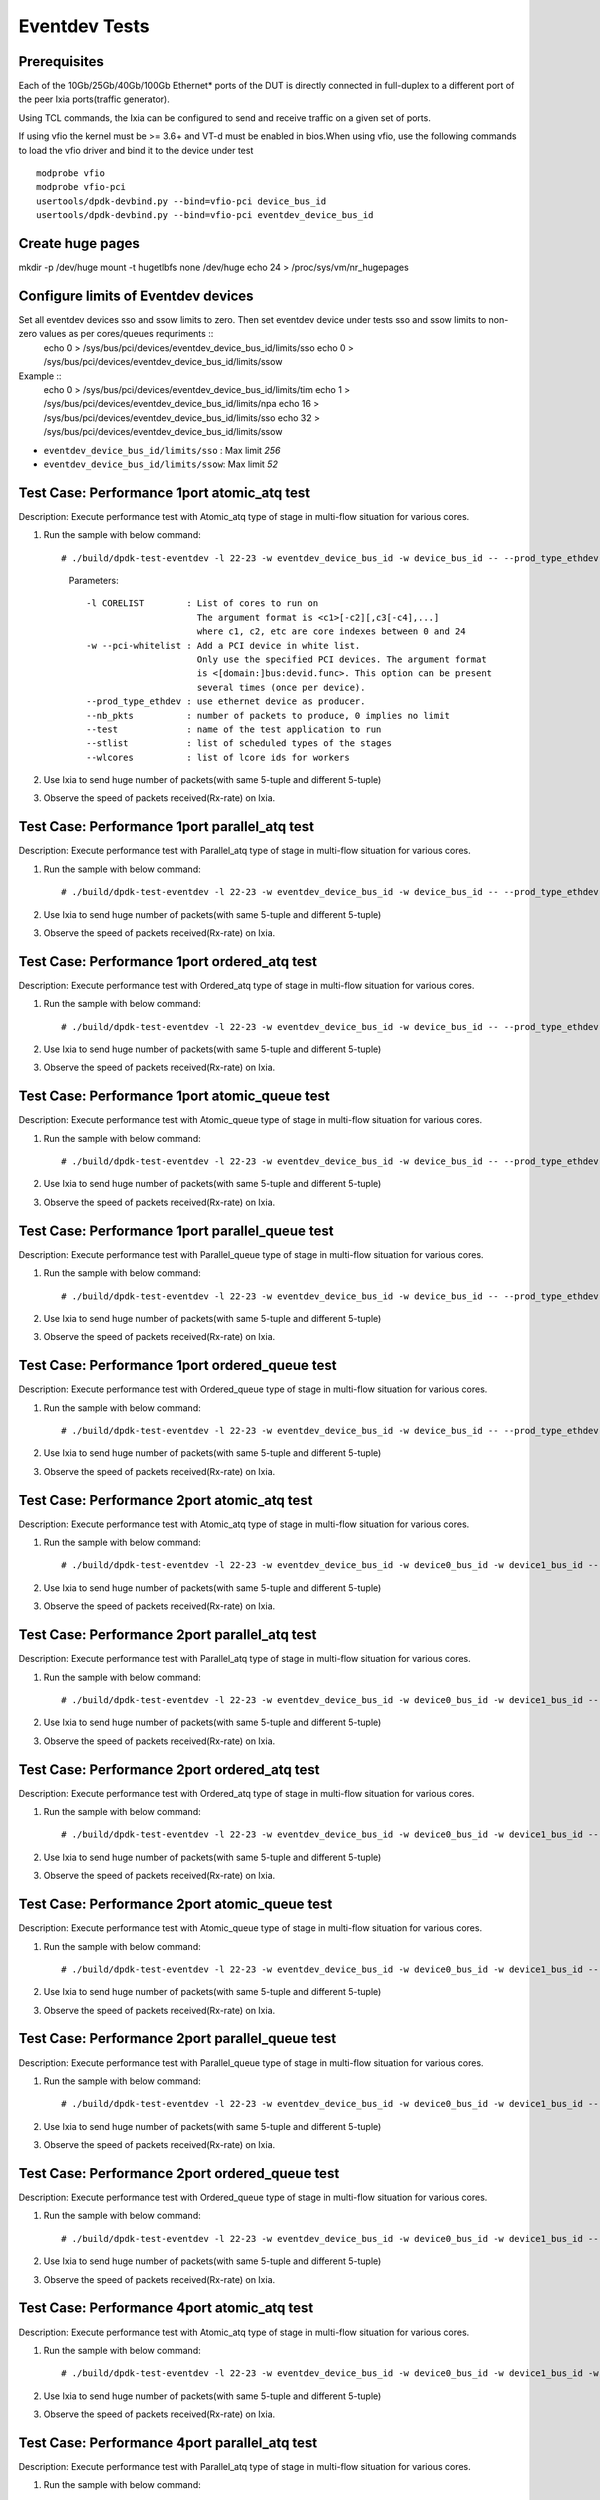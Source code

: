 .. SPDX-License-Identifier: BSD-3-Clause
   Copyright (C) 2019 Marvell International Ltd.

==============
Eventdev Tests
==============

Prerequisites
==============

Each of the 10Gb/25Gb/40Gb/100Gb Ethernet* ports of the DUT is directly connected in
full-duplex to a different port of the peer Ixia ports(traffic generator).

Using TCL commands, the Ixia can be configured to send and receive traffic on a given set of ports.

If using vfio the kernel must be >= 3.6+ and VT-d must be enabled in bios.When
using vfio, use the following commands to load the vfio driver and bind it
to the device under test ::

   modprobe vfio
   modprobe vfio-pci
   usertools/dpdk-devbind.py --bind=vfio-pci device_bus_id
   usertools/dpdk-devbind.py --bind=vfio-pci eventdev_device_bus_id

Create huge pages
=================
mkdir -p /dev/huge
mount -t hugetlbfs none /dev/huge
echo 24 > /proc/sys/vm/nr_hugepages

Configure limits of Eventdev devices
====================================
Set all eventdev devices sso and ssow limits to zero. Then set eventdev device under tests sso and ssow limits to non-zero values as per cores/queues requriments :: 
   echo 0 > /sys/bus/pci/devices/eventdev_device_bus_id/limits/sso
   echo 0 > /sys/bus/pci/devices/eventdev_device_bus_id/limits/ssow

Example :: 
   echo 0 > /sys/bus/pci/devices/eventdev_device_bus_id/limits/tim
   echo 1 > /sys/bus/pci/devices/eventdev_device_bus_id/limits/npa
   echo 16 > /sys/bus/pci/devices/eventdev_device_bus_id/limits/sso
   echo 32 > /sys/bus/pci/devices/eventdev_device_bus_id/limits/ssow

- ``eventdev_device_bus_id/limits/sso`` : Max limit `256`
- ``eventdev_device_bus_id/limits/ssow``: Max limit `52`

Test Case: Performance 1port atomic_atq test
=============================================
Description: Execute performance test with Atomic_atq type of stage in multi-flow situation for various cores.

1. Run the sample with below command::

   # ./build/dpdk-test-eventdev -l 22-23 -w eventdev_device_bus_id -w device_bus_id -- --prod_type_ethdev --nb_pkts=0 --verbose 2 --test=pipeline_atq --stlist=A --wlcores=23

    Parameters::

       -l CORELIST        : List of cores to run on
                            The argument format is <c1>[-c2][,c3[-c4],...]
                            where c1, c2, etc are core indexes between 0 and 24
       -w --pci-whitelist : Add a PCI device in white list.
                            Only use the specified PCI devices. The argument format
                            is <[domain:]bus:devid.func>. This option can be present
                            several times (once per device).                                                
       --prod_type_ethdev : use ethernet device as producer.
       --nb_pkts          : number of packets to produce, 0 implies no limit
       --test             : name of the test application to run
       --stlist           : list of scheduled types of the stages
       --wlcores          : list of lcore ids for workers

2. Use Ixia to send huge number of packets(with same 5-tuple and different 5-tuple)

3. Observe the speed of packets received(Rx-rate) on Ixia.

Test Case: Performance 1port parallel_atq test
==============================================
Description: Execute performance test with Parallel_atq type of stage in multi-flow situation for various cores.

1. Run the sample with below command::

   # ./build/dpdk-test-eventdev -l 22-23 -w eventdev_device_bus_id -w device_bus_id -- --prod_type_ethdev --nb_pkts=0 --verbose 2 --test=pipeline_atq --stlist=P --wlcores=23

2. Use Ixia to send huge number of packets(with same 5-tuple and different 5-tuple)

3. Observe the speed of packets received(Rx-rate) on Ixia.

Test Case: Performance 1port ordered_atq test
=============================================
Description: Execute performance test with Ordered_atq type of stage in multi-flow situation for various cores.

1. Run the sample with below command::

   # ./build/dpdk-test-eventdev -l 22-23 -w eventdev_device_bus_id -w device_bus_id -- --prod_type_ethdev --nb_pkts=0 --verbose 2 --test=pipeline_atq --stlist=O --wlcores=23

2. Use Ixia to send huge number of packets(with same 5-tuple and different 5-tuple)

3. Observe the speed of packets received(Rx-rate) on Ixia.

Test Case: Performance 1port atomic_queue test
==============================================
Description: Execute performance test with Atomic_queue type of stage in multi-flow situation for various cores.

1. Run the sample with below command::

   # ./build/dpdk-test-eventdev -l 22-23 -w eventdev_device_bus_id -w device_bus_id -- --prod_type_ethdev --nb_pkts=0 --verbose 2 --test=pipeline_queue --stlist=A --wlcores=23
   
2. Use Ixia to send huge number of packets(with same 5-tuple and different 5-tuple)

3. Observe the speed of packets received(Rx-rate) on Ixia.

Test Case: Performance 1port parallel_queue test
================================================
Description: Execute performance test with Parallel_queue type of stage in multi-flow situation for various cores.

1. Run the sample with below command::

   # ./build/dpdk-test-eventdev -l 22-23 -w eventdev_device_bus_id -w device_bus_id -- --prod_type_ethdev --nb_pkts=0 --verbose 2 --test=pipeline_queue --stlist=P --wlcores=23

2. Use Ixia to send huge number of packets(with same 5-tuple and different 5-tuple)

3. Observe the speed of packets received(Rx-rate) on Ixia.

Test Case: Performance 1port ordered_queue test
===============================================
Description: Execute performance test with Ordered_queue type of stage in multi-flow situation for various cores.

1. Run the sample with below command::

   # ./build/dpdk-test-eventdev -l 22-23 -w eventdev_device_bus_id -w device_bus_id -- --prod_type_ethdev --nb_pkts=0 --verbose 2 --test=pipeline_queue --stlist=O --wlcores=23

2. Use Ixia to send huge number of packets(with same 5-tuple and different 5-tuple)

3. Observe the speed of packets received(Rx-rate) on Ixia.

Test Case: Performance 2port atomic_atq test
=============================================
Description: Execute performance test with Atomic_atq type of stage in multi-flow situation for various cores.

1. Run the sample with below command::

   # ./build/dpdk-test-eventdev -l 22-23 -w eventdev_device_bus_id -w device0_bus_id -w device1_bus_id -- --prod_type_ethdev --nb_pkts=0 --verbose 2 --test=pipeline_atq --stlist=A --wlcores=23

2. Use Ixia to send huge number of packets(with same 5-tuple and different 5-tuple)

3. Observe the speed of packets received(Rx-rate) on Ixia.

Test Case: Performance 2port parallel_atq test
==============================================
Description: Execute performance test with Parallel_atq type of stage in multi-flow situation for various cores.

1. Run the sample with below command::

   # ./build/dpdk-test-eventdev -l 22-23 -w eventdev_device_bus_id -w device0_bus_id -w device1_bus_id -- --prod_type_ethdev --nb_pkts=0 --verbose 2 --test=pipeline_atq --stlist=P --wlcores=23

2. Use Ixia to send huge number of packets(with same 5-tuple and different 5-tuple)

3. Observe the speed of packets received(Rx-rate) on Ixia.

Test Case: Performance 2port ordered_atq test
=============================================
Description: Execute performance test with Ordered_atq type of stage in multi-flow situation for various cores.

1. Run the sample with below command::

   # ./build/dpdk-test-eventdev -l 22-23 -w eventdev_device_bus_id -w device0_bus_id -w device1_bus_id -- --prod_type_ethdev --nb_pkts=0 --verbose 2 --test=pipeline_atq --stlist=O --wlcores=23

2. Use Ixia to send huge number of packets(with same 5-tuple and different 5-tuple)

3. Observe the speed of packets received(Rx-rate) on Ixia.

Test Case: Performance 2port atomic_queue test
==============================================
Description: Execute performance test with Atomic_queue type of stage in multi-flow situation for various cores.

1. Run the sample with below command::

   # ./build/dpdk-test-eventdev -l 22-23 -w eventdev_device_bus_id -w device0_bus_id -w device1_bus_id -- --prod_type_ethdev --nb_pkts=0 --verbose 2 --test=pipeline_queue --stlist=A --wlcores=23
   
2. Use Ixia to send huge number of packets(with same 5-tuple and different 5-tuple)

3. Observe the speed of packets received(Rx-rate) on Ixia.

Test Case: Performance 2port parallel_queue test
================================================
Description: Execute performance test with Parallel_queue type of stage in multi-flow situation for various cores.

1. Run the sample with below command::

   # ./build/dpdk-test-eventdev -l 22-23 -w eventdev_device_bus_id -w device0_bus_id -w device1_bus_id -- --prod_type_ethdev --nb_pkts=0 --verbose 2 --test=pipeline_queue --stlist=P --wlcores=23

2. Use Ixia to send huge number of packets(with same 5-tuple and different 5-tuple)

3. Observe the speed of packets received(Rx-rate) on Ixia.

Test Case: Performance 2port ordered_queue test
===============================================
Description: Execute performance test with Ordered_queue type of stage in multi-flow situation for various cores.

1. Run the sample with below command::

   # ./build/dpdk-test-eventdev -l 22-23 -w eventdev_device_bus_id -w device0_bus_id -w device1_bus_id -- --prod_type_ethdev --nb_pkts=0 --verbose 2 --test=pipeline_queue --stlist=O --wlcores=23

2. Use Ixia to send huge number of packets(with same 5-tuple and different 5-tuple)

3. Observe the speed of packets received(Rx-rate) on Ixia.


Test Case: Performance 4port atomic_atq test
=============================================
Description: Execute performance test with Atomic_atq type of stage in multi-flow situation for various cores.

1. Run the sample with below command::

   # ./build/dpdk-test-eventdev -l 22-23 -w eventdev_device_bus_id -w device0_bus_id -w device1_bus_id -w device2_bus_id -w device3_bus_id -- --prod_type_ethdev --nb_pkts=0 --verbose 2 --test=pipeline_atq --stlist=A --wlcores=23

2. Use Ixia to send huge number of packets(with same 5-tuple and different 5-tuple)

3. Observe the speed of packets received(Rx-rate) on Ixia.

Test Case: Performance 4port parallel_atq test
==============================================
Description: Execute performance test with Parallel_atq type of stage in multi-flow situation for various cores.

1. Run the sample with below command::

   # ./build/dpdk-test-eventdev -l 22-23 -w eventdev_device_bus_id -w device0_bus_id -w device1_bus_id -w device2_bus_id -w device3_bus_id -- --prod_type_ethdev --nb_pkts=0 --verbose 2 --test=pipeline_atq --stlist=P --wlcores=23

2. Use Ixia to send huge number of packets(with same 5-tuple and different 5-tuple)

3. Observe the speed of packets received(Rx-rate) on Ixia.

Test Case: Performance 4port ordered_atq test
=============================================
Description: Execute performance test with Ordered_atq type of stage in multi-flow situation for various cores.

1. Run the sample with below command::

   # ./build/dpdk-test-eventdev -l 22-23 -w eventdev_device_bus_id -w device0_bus_id -w device1_bus_id -w device2_bus_id -w device3_bus_id -- --prod_type_ethdev --nb_pkts=0 --verbose 2 --test=pipeline_atq --stlist=O --wlcores=23

2. Use Ixia to send huge number of packets(with same 5-tuple and different 5-tuple)

3. Observe the speed of packets received(Rx-rate) on Ixia.

Test Case: Performance 4port atomic_queue test
==============================================
Description: Execute performance test with Atomic_queue type of stage in multi-flow situation for various cores.

1. Run the sample with below command::

   # ./build/dpdk-test-eventdev -l 22-23 -w eventdev_device_bus_id -w device0_bus_id -w device1_bus_id -w device2_bus_id -w device3_bus_id -- --prod_type_ethdev --nb_pkts=0 --verbose 2 --test=pipeline_queue --stlist=A --wlcores=23
   
2. Use Ixia to send huge number of packets(with same 5-tuple and different 5-tuple)

3. Observe the speed of packets received(Rx-rate) on Ixia.

Test Case: Performance 4port parallel_queue test
================================================
Description: Execute performance test with Parallel_queue type of stage in multi-flow situation for various cores.

1. Run the sample with below command::

   # ./build/dpdk-test-eventdev -l 22-23 -w eventdev_device_bus_id -w device0_bus_id -w device1_bus_id -w device2_bus_id -w device3_bus_id -- --prod_type_ethdev --nb_pkts=0 --verbose 2 --test=pipeline_queue --stlist=P --wlcores=23

2. Use Ixia to send huge number of packets(with same 5-tuple and different 5-tuple)

3. Observe the speed of packets received(Rx-rate) on Ixia.

Test Case: Performance 4port ordered_queue test
===============================================
Description: Execute performance test with Ordered_queue type of stage in multi-flow situation for various cores.

1. Run the sample with below command::

   # ./build/dpdk-test-eventdev -l 22-23 -w eventdev_device_bus_id -w device0_bus_id -w device1_bus_id -w device2_bus_id -w device3_bus_id -- --prod_type_ethdev --nb_pkts=0 --verbose 2 --test=pipeline_queue --stlist=O --wlcores=23

2. Use Ixia to send huge number of packets(with same 5-tuple and different 5-tuple)

3. Observe the speed of packets received(Rx-rate) on Ixia.